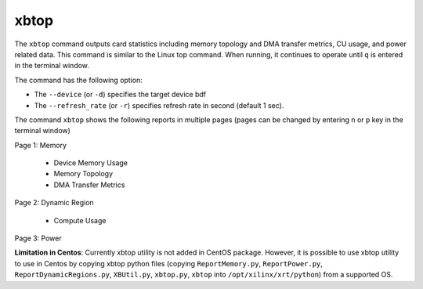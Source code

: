 .. _xbtop.rst:

..
   comment:: SPDX-License-Identifier: Apache-2.0
   comment:: Copyright (C) 2019-2021 Xilinx, Inc. All rights reserved.

xbtop
=====

The ``xbtop`` command outputs card statistics including memory topology and DMA transfer metrics, CU usage, and power related data. This command is similar to the Linux top command. When running, it continues to operate until ``q`` is entered in the terminal window.

The command has the following option:

- The ``--device`` (or ``-d``) specifies the target device bdf
- The ``--refresh_rate`` (or ``-r``) specifies refresh rate in second (default 1 sec). 

The command ``xbtop`` shows the following reports in multiple pages (pages can be changed by entering ``n`` or ``p`` key in the terminal window)

Page 1: Memory

   - Device Memory Usage
   - Memory Topology
   - DMA Transfer Metrics
Page 2: Dynamic Region
   
   - Compute Usage
Page 3: Power

**Limitation in Centos**: Currently xbtop utility is not added in CentOS package. However, it is possible to use xbtop utility to use in Centos by copying xbtop python files (copying ``ReportMemory.py``, ``ReportPower.py``, ``ReportDynamicRegions.py``, ``XBUtil.py``, ``xbtop.py``, ``xbtop`` into ``/opt/xilinx/xrt/python``) from a supported OS.
